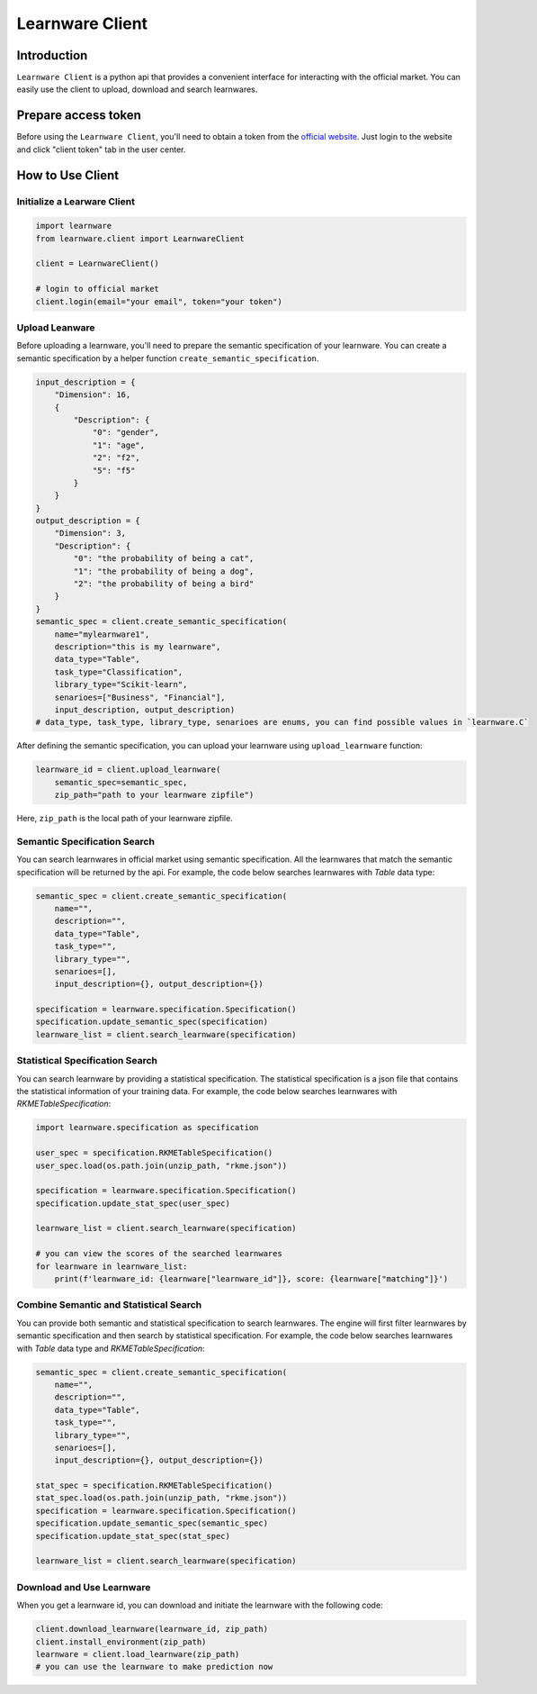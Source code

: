 ============================================================
Learnware Client
============================================================


Introduction
====================

``Learnware Client`` is a python api that provides a convenient interface for interacting with the official market. You can easily use the client to upload, download and search learnwares.


Prepare access token
====================

Before using the ``Learnware Client``, you'll need to obtain a token from the `official website <https://www.lamda.nju.edu.cn/learnware/>`_. Just login to the website and click "client token" tab in the user center.


How to Use Client
============================


Initialize a Learware Client
-------------------------------


.. code-block:: python
    
    import learnware
    from learnware.client import LearnwareClient

    client = LearnwareClient()

    # login to official market
    client.login(email="your email", token="your token")


Upload Leanware
-------------------------------

Before uploading a learnware, you'll need to prepare the semantic specification of your learnware. You can create a semantic specification by a helper function ``create_semantic_specification``.

.. code-block:: python

    input_description = {
        "Dimension": 16,
        {
            "Description": {
                "0": "gender",
                "1": "age",
                "2": "f2",
                "5": "f5"
            }            
        }
    }
    output_description = {
        "Dimension": 3,
        "Description": {
            "0": "the probability of being a cat",
            "1": "the probability of being a dog",
            "2": "the probability of being a bird"
        }
    }
    semantic_spec = client.create_semantic_specification(
        name="mylearnware1", 
        description="this is my learnware", 
        data_type="Table", 
        task_type="Classification", 
        library_type="Scikit-learn", 
        senarioes=["Business", "Financial"],
        input_description, output_description)
    # data_type, task_type, library_type, senarioes are enums, you can find possible values in `learnware.C`
    

After defining the semantic specification, 
you can upload your learnware using ``upload_learnware`` function:
    
.. code-block:: python
    
    learnware_id = client.upload_learnware(
        semantic_spec=semantic_spec, 
        zip_path="path to your learnware zipfile")

Here, ``zip_path`` is the local path of your learnware zipfile.


Semantic Specification Search
-------------------------------

You can search learnwares in official market using semantic specification. All the learnwares that match the semantic specification will be returned by the api. For example, the code below searches learnwares with `Table` data type:

.. code-block:: python

    semantic_spec = client.create_semantic_specification(
        name="", 
        description="", 
        data_type="Table", 
        task_type="", 
        library_type="", 
        senarioes=[],
        input_description={}, output_description={})
    
    specification = learnware.specification.Specification()
    specification.update_semantic_spec(specification)
    learnware_list = client.search_learnware(specification)
    

Statistical Specification Search
---------------------------------

You can search learnware by providing a statistical specification. The statistical specification is a json file that contains the statistical information of your training data. For example, the code below searches learnwares with `RKMETableSpecification`:

.. code-block:: python

    import learnware.specification as specification

    user_spec = specification.RKMETableSpecification()
    user_spec.load(os.path.join(unzip_path, "rkme.json"))
    
    specification = learnware.specification.Specification()
    specification.update_stat_spec(user_spec)

    learnware_list = client.search_learnware(specification)

    # you can view the scores of the searched learnwares
    for learnware in learnware_list:
        print(f'learnware_id: {learnware["learnware_id"]}, score: {learnware["matching"]}')


Combine Semantic and Statistical Search
----------------------------------------
You can provide both semantic and statistical specification to search learnwares. The engine will first filter learnwares by semantic specification and then search by statistical specification. For example, the code below searches learnwares with `Table` data type and `RKMETableSpecification`:

.. code-block:: python

    semantic_spec = client.create_semantic_specification(
        name="", 
        description="", 
        data_type="Table", 
        task_type="", 
        library_type="", 
        senarioes=[],
        input_description={}, output_description={})

    stat_spec = specification.RKMETableSpecification()
    stat_spec.load(os.path.join(unzip_path, "rkme.json"))
    specification = learnware.specification.Specification()
    specification.update_semantic_spec(semantic_spec)
    specification.update_stat_spec(stat_spec)

    learnware_list = client.search_learnware(specification)


Download and Use Learnware
-------------------------------
When you get a learnware id, you can download and initiate the learnware with the following code:

.. code-block:: python

    client.download_learnware(learnware_id, zip_path)
    client.install_environment(zip_path)
    learnware = client.load_learnware(zip_path)
    # you can use the learnware to make prediction now





